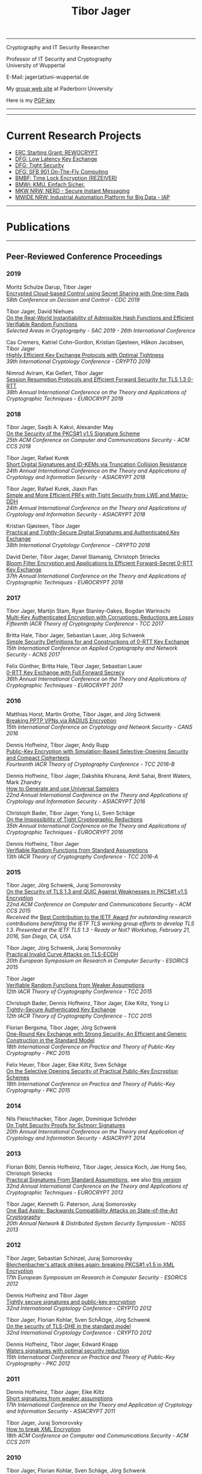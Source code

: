 # -*-mode: org; coding: utf-8; -*-
#+OPTIONS: html-style:nil num:nil toc:nil author:nil html-postamble:nil \n:t
#+HTML_HEAD: <link rel="stylesheet" type="text/css" href="tibor.css" />
#+HTML_HEAD: <link rel="icon" href="favicon.ico" type="image/x-icon"/>
#+HTML_HEAD: <link rel="shortcut icon" href="favicon.ico" type="image/x-icon"/>



# HTML Export: C-c C-e h h

#+TITLE: Tibor Jager

--------------------------------------------------------------------------------

#+begin_box
#+begin_textbox
Cryptography and IT Security Researcher

Professor of IT Security and Cryptography
University of Wuppertal

E-Mail: jager(at)uni-wuppertal.de

My [[https://cs.uni-paderborn.de/en/its/][group web site]] at Paderborn University

Here is my [[https://www.tiborjager.de/7443C884.asc][PGP key]]

#+end_textbox
#+begin_figurebox
#+ATTR_HTML: :alt Tibor
[[file:Web2.jpg]]
#+end_figurebox
#+end_box

--------------------------------------------------------------------------------

#+TOC: headlines 2

--------------------------------------------------------------------------------

* Current Research Projects

- [[https://www.uni-paderborn.de/en/nachricht/87450/][ERC Starting Grant: REWOCRYPT]]
- [[http://gepris.dfg.de/gepris/projekt/290131697][DFG: Low Latency Key Exchange]]
- [[http://gepris.dfg.de/gepris/projekt/265919409][DFG: Tight Security]]
- [[https://sfb901.uni-paderborn.de/][DFG: SFB 901 On-The-Fly Computing]]
- [[https://www.forschung-it-sicherheit-kommunikationssysteme.de/projekte/copy2_of_overview ][BMBF: Time Lock Encryption (REZEIVER)]]
- [[https://tiborjager.de][BMWi: KMU. Einfach Sicher.]]
- [[https://nerd.nrw/de/forschungstandems/im-protokolle/][MKW NRW: NERD - Secure Instant Messaging]]
- [[https://www.sicp.de/nachricht/news/kick-off-iap/][MWIDE NRW: Industrial Automation Platform for Big Data - IAP]]

--------------------------------------------------------------------------------
* Publications
--------------------------------------------------------------------------------
** Peer-Reviewed Conference Proceedings
*** 2019

Moritz Schulze Darup, Tibor Jager
[[https://www.tiborjager.de][Encrypted Cloud-based Control using Secret Sharing with One-time Pads]]
/58th Conference on Decision and Control - CDC 2019/

Tibor Jager, David Niehues
[[https://www.tiborjager.de][On the Real-World Instantiability of Admissible Hash Functions and Efficient Verifiable Random Functions]]
/Selected Areas in Cryptography - SAC 2019 - 26th International Conference/

Cas Cremers, Katriel Cohn-Gordon, Kristian Gjøsteen, Håkon Jacobsen, Tibor Jager
[[https://eprint.iacr.org/2019/737][Highly Efficient Key Exchange Protocols with Optimal Tightness]]
/39th International Cryptology Conference - CRYPTO 2019/

Nimrod Aviram, Kai Gellert, Tibor Jager
[[https://eprint.iacr.org/2019/228][Session Resumption Protocols and Efficient Forward Security for TLS 1.3 0-RTT]]
/38th Annual International Conference on the Theory and Applications of Cryptographic Techniques - EUROCRYPT 2019/

*** 2018
Tibor Jager, Saqib A. Kakvi, Alexander May
[[https://eprint.iacr.org/2018/855][On the Security of the PKCS#1 v1.5 Signature Scheme]]
/25th ACM Conference on Computer and Communications Security - ACM CCS 2018/

Tibor Jager, Rafael Kurek
[[https://eprint.iacr.org/2017/061][Short Digital Signatures and ID-KEMs via Truncation Collision Resistance]]
/24th Annual International Conference on the Theory and Applications of Cryptology and Information Security - ASIACRYPT 2018/

Tibor Jager, Rafael Kurek, Jiaxin Pan
[[https://eprint.iacr.org/2018/826][Simple and More Efficient PRFs with Tight Security from LWE and Matrix-DDH]]
/24th Annual International Conference on the Theory and Applications of Cryptology and Information Security - ASIACRYPT 2018/

Kristian Gjøsteen, Tibor Jager
[[https://eprint.iacr.org/2018/543][Practical and Tightly-Secure Digital Signatures and Authenticated Key Exchange]]
/38th International Cryptology Conference - CRYPTO 2018/

David Derler, Tibor Jager, Daniel Slamanig, Christoph Striecks
[[https://eprint.iacr.org/2018/199][Bloom Filter Encryption and Applications to Efficient Forward-Secret 0-RTT Key Exchange]]
/37th Annual International Conference on the Theory and Applications of Cryptographic Techniques - EUROCRYPT 2018/

*** 2017

Tibor Jager, Martijn Stam, Ryan Stanley-Oakes, Bogdan Warinschi
[[https://eprint.iacr.org/2017/495][Multi-Key Authenticated Encryption with Corruptions: Reductions are Lossy]]
/Fifteenth IACR Theory of Cryptography Conference - TCC 2017/

Britta Hale, Tibor Jager, Sebastian Lauer, Jörg Schwenk
[[https://eprint.iacr.org/2015/1214][Simple Security Definitions for and Constructions of 0-RTT Key Exchange]]
/15th International Conference on Applied Cryptography and Network Security - ACNS 2017/

Felix Günther, Britta Hale, Tibor Jager, Sebastian Lauer
[[http://eprint.iacr.org/2017/223][0-RTT Key Exchange with Full Forward Secrecy]]
/36th Annual International Conference on the Theory and Applications of Cryptographic Techniques - EUROCRYPT 2017/

*** 2016

Matthias Horst, Martin Grothe, Tibor Jager, and Jörg Schwenk
[[http://www.hgi.ruhr-uni-bochum.de/media/nds/veroeffentlichungen/2016/12/16/paper.pdf][Breaking PPTP VPNs via RADIUS Encryption]]
/15th International Conference on Cryptology and Network Security - CANS 2016/

Dennis Hofheinz, Tibor Jager, Andy Rupp
[[https://eprint.iacr.org/2016/180][Public-Key Encryption with Simulation-Based Selective-Opening Security and Compact Ciphertexts]]
/Fourteenth IACR Theory of Cryptography Conference - TCC 2016-B/

Dennis Hofheinz, Tibor Jager, Dakshita Khurana, Amit Sahai, Brent Waters, Mark Zhandry
[[https://eprint.iacr.org/2014/507][How to Generate and use Universal Samplers]]
/22nd Annual International Conference on the Theory and Applications of Cryptology and Information Security - ASIACRYPT 2016/

Christoph Bader, Tibor Jager, Yong Li, Sven Schäge
[[https://eprint.iacr.org/2015/374][On the Impossibility of Tight Cryptographic Reductions]]
/35th Annual International Conference on the Theory and Applications of Cryptographic Techniques - EUROCRYPT 2016/

Dennis Hofheinz, Tibor Jager
[[https://eprint.iacr.org/2015/1048][Verifiable Random Functions from Standard Assumptions]]
/13th IACR Theory of Cryptography Conference - TCC 2016-A/

*** 2015

Tibor Jager, Jörg Schwenk, Juraj Somorovsky
[[http://dl.acm.org/citation.cfm?id=2813657][On the Security of TLS 1.3 and QUIC Against Weaknesses in PKCS#1 v1.5 Encryption]]
/22nd ACM Conference on Computer and Communications Security - ACM CCS 2015/
/Received the/ [[https://www.ietfjournal.org/tron-workshop-connects-ietf-tls-engineers-and-security-researchers][Best Contribution to the IETF Award]] /for outstanding research contributions benefitting the IETF TLS working group efforts to develop TLS 1.3. Presented at the IETF TLS 1.3 - Ready or Not? Workshop, February 21, 2016, San Diego, CA, USA./


Tibor Jager, Jörg Schwenk, Juraj Somorovsky
[[https://www.nds.rub.de/media/nds/veroeffentlichungen/2015/09/14/main-full.pdf][Practical Invalid Curve Attacks on TLS-ECDH]]
/20th European Symposium on Research in Computer Security - ESORICS 2015/

Tibor Jager
[[https://eprint.iacr.org/2014/799][Verifiable Random Functions from Weaker Assumptions]]
/12th IACR Theory of Cryptography Conference - TCC 2015/

Christoph Bader, Dennis Hofheinz, Tibor Jager, Eike Kiltz, Yong Li
[[https://eprint.iacr.org/2014/797][Tightly-Secure Authenticated Key Exchange]]
/12th IACR Theory of Cryptography Conference - TCC 2015/

Florian Bergsma, Tibor Jager, Jörg Schwenk
[[https://eprint.iacr.org/2015/015][One-Round Key Exchange with Strong Security: An Efficient and Generic Construction in the Standard Model]]
/18th International Conference on Practice and Theory of Public-Key Cryptography - PKC 2015/

Felix Heuer, Tibor Jager, Eike Kiltz, Sven Schäge
[[https://eprint.iacr.org/2016/342][On the Selective Opening Security of Practical Public-Key Encryption Schemes]]
/18th International Conference on Practice and Theory of Public-Key Cryptography - PKC 2015/

*** 2014

Nils Fleischhacker, Tibor Jager, Dominique Schröder
[[https://eprint.iacr.org/2013/418][On Tight Security Proofs for Schnorr Signatures]]
/20th Annual International Conference on the Theory and Application of Cryptology and Information Security - ASIACRYPT 2014/

*** 2013

Florian Böhl, Dennis Hofheinz, Tibor Jager, Jessica Koch, Jae Hong Seo, Christoph Striecks
[[https://link.springer.com/chapter/10.1007/978-3-642-38348-9_28][Practical Signatures From Standard Assumptions]], see also [[https://eprint.iacr.org/2013/171][this version]]
/32nd Annual International Conference on the Theory and Applications of Cryptographic Techniques - EUROCRYPT 2013/

Tibor Jager, Kenneth G. Paterson, Juraj Somorovsky
[[https://www.nds.rub.de/research/publications/backwards-compatibility/][One Bad Apple: Backwards Compatibility Attacks on State-of-the-Art Cryptography]]
/20th Annual Network & Distributed System Security Symposium - NDSS 2013/

*** 2012

Tibor Jager, Sebastian Schinzel, Juraj Somorovsky
[[https://www.nds.rub.de/research/publications/breaking-xml-encryption-pkcs15/][Bleichenbacher's attack strikes again: breaking PKCS#1 v1.5 in XML Encryption]]
/17th European Symposium on Research in Computer Security - ESORICS 2012/

Dennis Hofheinz and Tibor Jager
[[https://eprint.iacr.org/2012/311][Tightly secure signatures and public-key encryption]]
/32nd International Cryptology Conference - CRYPTO 2012/

Tibor Jager, Florian Kohlar, Sven SchÃ¤ge, Jörg Schwenk
[[https://eprint.iacr.org/2011/219][On the security of TLS-DHE in the standard model]]
/32nd International Cryptology Conference - CRYPTO 2012/

Dennis Hofheinz, Tibor Jager, Edward Knapp
[[https://eprint.iacr.org/2011/703][Waters signatures with optimal security reduction]]
/15th International Conference on Practice and Theory of Public-Key Cryptography - PKC 2012/

*** 2011

Dennis Hofheinz, Tibor Jager, Eike Kiltz
[[https://eprint.iacr.org/2011/296][Short signatures from weaker assumptions]]
/17th International Conference on the Theory and Application of Cryptology and Information Security - ASIACRYPT 2011/

Tibor Jager, Juraj Somorovsky
[[https://www.nds.rub.de/media/nds/veroeffentlichungen/2011/10/22/HowToBreakXMLenc.pdf][How to break XML Encryption]]
/18th ACM Conference on Computer and Communications Security - ACM CCS 2011/

*** 2010

Tibor Jager, Florian Kohlar, Sven Schäge, Jörg Schwenk
[[https://eprint.iacr.org/2010/621][Generic compilers for authenticated key exchange]]
/16th Annual International Conference on the Theory and Application of Cryptology and Information Security - ASIACRYPT 2010/

Tibor Jager, Andy Rupp
[[https://link.springer.com/chapter/10.1007/978-3-642-17373-8_31][The semi-generic group model and applications to pairing-based cryptography]]
/16th Annual International Conference on the Theory and Application of Cryptology and Information Security - ASIACRYPT 2010/

Kristiyan Haralambiev, Tibor Jager, Eike Kiltz, Victor Shoup
[[https://eprint.iacr.org/2010/033][Simple and efficient public-key encryption from Computational Diffie-Hellman in the standard model]]
/13th International Conference on Practice and Theory in Public Key Cryptography - PKC 2010/

*** 2009

Tibor Jager, Jörg Schwenk
[[https://eprint.iacr.org/2009/621][On the analysis of cryptographic assumptions in the generic ring model]]
/15th Annual International Conference on the Theory and Application of Cryptology and Information Security - ASIACRYPT 2009/

*** 2008

Tibor Jager, Jörg Schwenk
[[https://link.springer.com/chapter/10.1007/978-3-540-88733-1_14][On the equivalence of generic group models]]
/Second International Conference on Provable Security - ProvSec 2008/

Sebastian Gajek, Tibor Jager, Mark Manulis, Jörg Schwenk
[[https://link.springer.com/chapter/10.1007/978-3-540-88313-5_8][A browser-based Kerberos authentication scheme]]
/13th European Symposium on Research in Computer Security - ESORICS 2008/

Kristina Altmann, Tibor Jager, Andy Rupp
[[https://eprint.iacr.org/2008/156][On black-box ring extraction and integer factorization]]
/35th International Colloquium on Automata, Languages and Programming - ICALP 2008/



--------------------------------------------------------------------------------
** Journals

*** 2019

Nils Fleischhacker, Tibor Jager, Dominique Schröder
[[https://eprint.iacr.org/2013/418][On Tight Security Proofs for Schnorr Signatures]]
/Journal of Cryptology, 2019/, to appear

*** 2018

Jia Liu, Tibor Jager, Saqib A. Kakvi, Bogdan Warinschi
[[https://link.springer.com/article/10.1007/s10623-018-0461-x][How to Build Time-Lock Encryption]]
/Designs, Codes and Cryptography, 2018/

*** 2017

Tibor Jager, Florian Kohlar, Sven Schäge, Jörg Schwenk
[[http://rdcu.be/oEn4][Authenticated Confidential Channel Establishment and the Security of TLS-DHE]], [[https://link.springer.com/article/10.1007/s00145-016-9248-2][see also]]
/Journal of Cryptology, 2017/

*** 2016

Felix Heuer, Tibor Jager, Eike Kiltz, Sven Schäge
[[https://eprint.iacr.org/2016/342][On the Selective Opening Security of Practical Public-Key Encryption Schemes]]
/*Invited to* IET Information Security, 2016/

Tibor Jager, Andy Rupp
[[https://petsymposium.org/2016/files/papers/Black-Box_Accumulation__Collecting_Incentives_in_a_Privacy-Preserving_Way.pdf][Black-Box Accumulation: Collecting Incentives in a Privacy-Preserving Way]]
/Proceedings on Privacy Enhancing Technologies, 2016/

*** 2015

Dennis Hofheinz, Tibor Jager
[[https://eprint.iacr.org/2012/311][Tightly Secure Signatures and Public-Key Encryption]]
/Designs, Codes and Cryptography, 2015/

Florian Böhl, Dennis Hofheinz, Tibor Jager, Jessica Koch, Christoph Striecks
[[https://eprint.iacr.org/2013/171][Confined Guessing: New Signatures From Standard Assumptions]]
/Journal of Cryptology, 2015/

*** 2013

Tibor Jager, Jörg Schwenk
[[https://eprint.iacr.org/2009/621][On the analysis of cryptographic assumptions in the generic ring model]]
/Journal of Cryptology, 2013/

--------------------------------------------------------------------------------

** Books and Lecture Notes

Tibor Jager
[[https://link.springer.com/book/10.1007%2F978-3-8348-1990-1][Black-box models of computation in cryptology]]
/ISBN 978-3-8348-1989-5, Springer Spektrum Verlag, 2012/

Tibor Jager
[[http://tiborjager.de/DigitaleSignaturen.pdf][Digitale Signaturen]]
/Textbook-like lecture notes, first version published in 2012, frequently updated/



